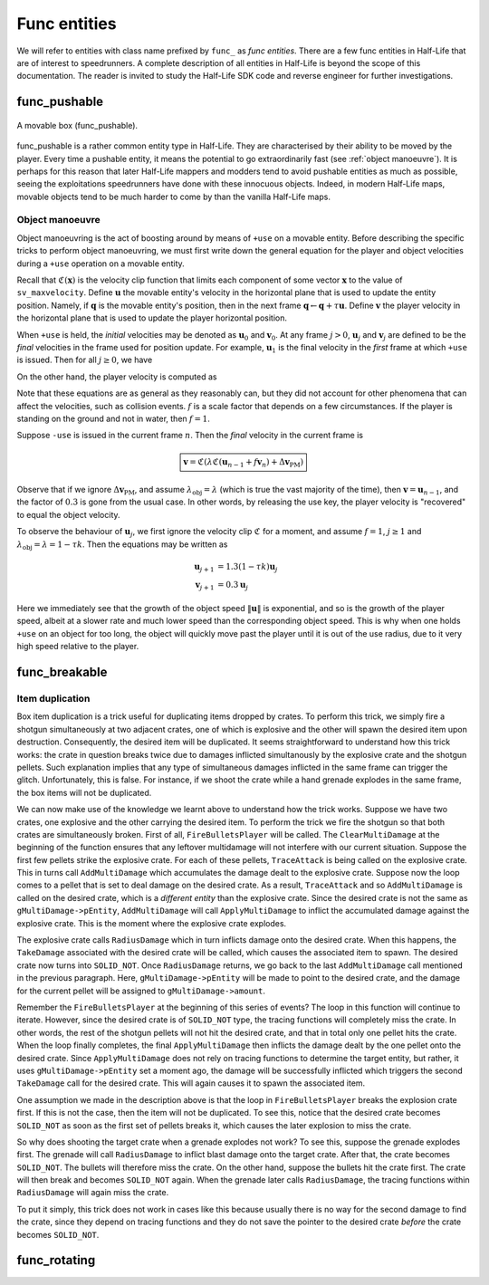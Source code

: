 Func entities
=============

We will refer to entities with class name prefixed by ``func_`` as *func entities*. There are a few func entities in Half-Life that are of interest to speedrunners. A complete description of all entities in Half-Life is beyond the scope of this documentation. The reader is invited to study the Half-Life SDK code and reverse engineer for further investigations.

func_pushable
-------------

.. figure:: _static/movable-box.jpg
   :align: center

   A movable box (func_pushable).

func_pushable is a rather common entity type in Half-Life. They are characterised by their ability to be moved by the player. Every time a pushable entity, it means the potential to go extraordinarily fast (see :ref:`object manoeuvre`). It is perhaps for this reason that later Half-Life mappers and modders tend to avoid pushable entities as much as possible, seeing the exploitations speedrunners have done with these innocuous objects. Indeed, in modern Half-Life maps, movable objects tend to be much harder to come by than the vanilla Half-Life maps.

.. _object manoeuvre:

Object manoeuvre
~~~~~~~~~~~~~~~~

Object manoeuvring is the act of boosting around by means of ``+use`` on a movable entity. Before describing the specific tricks to perform object manoeuvring, we must first write down the general equation for the player and object velocities during a ``+use`` operation on a movable entity.

.. TODO: reference the vel clip function

Recall that :math:`\mathfrak{C}(\mathbf{x})` is the velocity clip function that limits each component of some vector :math:`\mathbf{x}` to the value of ``sv_maxvelocity``. Define :math:`\mathbf{u}` the movable entity's velocity in the horizontal plane that is used to update the entity position. Namely, if :math:`\mathbf{q}` is the movable entity's position, then in the next frame :math:`\mathbf{q} \gets \mathbf{q} + \tau\mathbf{u}`. Define :math:`\mathbf{v}` the player velocity in the horizontal plane that is used to update the player horizontal position.

When ``+use`` is held, the *initial* velocities may be denoted as :math:`\mathbf{u}_0` and :math:`\mathbf{v}_0`. At any frame :math:`j > 0`, :math:`\mathbf{u}_j` and :math:`\mathbf{v}_j` are defined to be the *final* velocities in the frame used for position update. For example, :math:`\mathbf{u}_1` is the final velocity in the *first* frame at which ``+use`` is issued. Then for all :math:`j \ge 0`, we have

.. math:: \boxed{\mathbf{u}_{j + 1} = \lambda_\mathrm{obj} \mathfrak{C}(\mathbf{u}_j + f \mathbf{v}_{j + 1})}
   :label: obbo object vel

On the other hand, the player velocity is computed as

.. math:: \boxed{\mathbf{v}_{j + 1} =
          \begin{cases}
          \mathfrak{C}(0.3 \lambda \mathfrak{C}(\mathbf{v}_0) + \Delta\mathbf{v}_\mathrm{PM}) & j = 0 \\
          \mathfrak{C}(0.3 \lambda \mathfrak{C}(\mathbf{u}_{j - 1} + f \mathbf{v}_j) + \Delta\mathbf{v}_\mathrm{PM}) & j > 0
          \end{cases}}
   :label: obbo player vel

Note that these equations are as general as they reasonably can, but they did not account for other phenomena that can affect the velocities, such as collision events. :math:`f` is a scale factor that depends on a few circumstances. If the player is standing on the ground and not in water, then :math:`f = 1`.

Suppose ``-use`` is issued in the current frame :math:`n`. Then the *final* velocity in the current frame is

.. math:: \boxed{\mathbf{v} = \mathfrak{C}(\lambda \mathfrak{C}(\mathbf{u}_{n - 1} + f \mathbf{v}_n) + \Delta\mathbf{v}_\mathrm{PM})}

Observe that if we ignore :math:`\Delta\mathbf{v}_\mathrm{PM}`, and assume :math:`\lambda_\mathrm{obj} = \lambda` (which is true the vast majority of the time), then :math:`\mathbf{v} = \mathbf{u}_{n - 1}`, and the factor of :math:`0.3` is gone from the usual case. In other words, by releasing the use key, the player velocity is "recovered" to equal the object velocity.

To observe the behaviour of :math:`\mathbf{u}_j`, we first ignore the velocity clip :math:`\mathfrak{C}` for a moment, and assume :math:`f = 1`, :math:`j \ge 1` and :math:`\lambda_\mathrm{obj} = \lambda = 1 - \tau k`. Then the equations may be written as

.. math::
   \begin{align*}
   \mathbf{u}_{j + 1} &= 1.3 (1 - \tau k) \mathbf{u}_j \\
   \mathbf{v}_{j + 1} &= 0.3 \mathbf{u}_j
   \end{align*}

Here we immediately see that the growth of the object speed :math:`\lVert\mathbf{u}\rVert` is exponential, and so is the growth of the player speed, albeit at a slower rate and much lower speed than the corresponding object speed. This is why when one holds ``+use`` on an object for too long, the object will quickly move past the player until it is out of the use radius, due to it very high speed relative to the player.



func_breakable
--------------


Item duplication
~~~~~~~~~~~~~~~~

Box item duplication is a trick useful for duplicating items dropped by crates.
To perform this trick, we simply fire a shotgun simultaneously at two adjacent
crates, one of which is explosive and the other will spawn the desired item
upon destruction.  Consequently, the desired item will be duplicated.  It seems
straightforward to understand how this trick works: the crate in question
breaks twice due to damages inflicted simultanously by the explosive crate and
the shotgun pellets.  Such explanation implies that any type of simultaneous
damages inflicted in the same frame can trigger the glitch.  Unfortunately,
this is false.  For instance, if we shoot the crate while a hand grenade
explodes in the same frame, the box items will not be duplicated.

.. TODO: rephrase

We can now make use of the knowledge we learnt above to understand how the
trick works.  Suppose we have two crates, one explosive and the other carrying
the desired item.  To perform the trick we fire the shotgun so that both crates
are simultaneously broken.  First of all, ``FireBulletsPlayer`` will be called.
The ``ClearMultiDamage`` at the beginning of the function ensures that any
leftover multidamage will not interfere with our current situation.  Suppose
the first few pellets strike the explosive crate.  For each of these pellets,
``TraceAttack`` is being called on the explosive crate.  This in turns call
``AddMultiDamage`` which accumulates the damage dealt to the explosive crate.
Suppose now the loop comes to a pellet that is set to deal damage on the
desired crate.  As a result, ``TraceAttack`` and so ``AddMultiDamage`` is
called on the desired crate, which is a *different entity* than the explosive
crate.  Since the desired crate is not the same as ``gMultiDamage->pEntity``,
``AddMultiDamage`` will call ``ApplyMultiDamage`` to inflict the accumulated
damage against the explosive crate.  This is the moment where the explosive
crate explodes.

The explosive crate calls ``RadiusDamage`` which in turn inflicts damage onto
the desired crate.  When this happens, the ``TakeDamage`` associated with the
desired crate will be called, which causes the associated item to spawn.  The
desired crate now turns into ``SOLID_NOT``.  Once ``RadiusDamage`` returns, we
go back to the last ``AddMultiDamage`` call mentioned in the previous
paragraph.  Here, ``gMultiDamage->pEntity`` will be made to point to the
desired crate, and the damage for the current pellet will be assigned to
``gMultiDamage->amount``.

Remember the ``FireBulletsPlayer`` at the beginning of this series of events?
The loop in this function will continue to iterate.  However, since the desired
crate is of ``SOLID_NOT`` type, the tracing functions will completely miss the
crate.  In other words, the rest of the shotgun pellets will not hit the
desired crate, and that in total only one pellet hits the crate.  When the loop
finally completes, the final ``ApplyMultiDamage`` then inflicts the damage
dealt by the one pellet onto the desired crate.  Since ``ApplyMultiDamage``
does not rely on tracing functions to determine the target entity, but rather,
it uses ``gMultiDamage->pEntity`` set a moment ago, the damage will be
successfully inflicted which triggers the second ``TakeDamage`` call for the
desired crate.  This will again causes it to spawn the associated item.

One assumption we made in the description above is that the loop in
``FireBulletsPlayer`` breaks the explosion crate first.  If this is not the
case, then the item will not be duplicated.  To see this, notice that the
desired crate becomes ``SOLID_NOT`` as soon as the first set of pellets breaks
it, which causes the later explosion to miss the crate.

So why does shooting the target crate when a grenade explodes not work?  To see
this, suppose the grenade explodes first.  The grenade will call
``RadiusDamage`` to inflict blast damage onto the target crate.  After that,
the crate becomes ``SOLID_NOT``.  The bullets will therefore miss the crate.
On the other hand, suppose the bullets hit the crate first.  The crate will
then break and becomes ``SOLID_NOT`` again.  When the grenade later calls
``RadiusDamage``, the tracing functions within ``RadiusDamage`` will again miss
the crate.

To put it simply, this trick does not work in cases like this because usually
there is no way for the second damage to find the crate, since they depend on
tracing functions and they do not save the pointer to the desired crate
*before* the crate becomes ``SOLID_NOT``.

func_rotating
-------------


